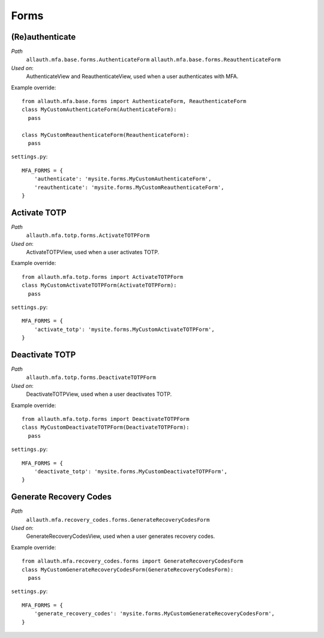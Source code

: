 Forms
=====

(Re)authenticate
****************

*Path*
  ``allauth.mfa.base.forms.AuthenticateForm``
  ``allauth.mfa.base.forms.ReauthenticateForm``

*Used on*:
  AuthenticateView and ReauthenticateView, used when a user authenticates with MFA.

Example override::

    from allauth.mfa.base.forms import AuthenticateForm, ReauthenticateForm
    class MyCustomAuthenticateForm(AuthenticateForm):
      pass

    class MyCustomReauthenticateForm(ReauthenticateForm):
      pass

``settings.py``::

    MFA_FORMS = {
        'authenticate': 'mysite.forms.MyCustomAuthenticateForm',
        'reauthenticate': 'mysite.forms.MyCustomReauthenticateForm',
    }

Activate TOTP
*************

*Path*
  ``allauth.mfa.totp.forms.ActivateTOTPForm``

*Used on*:
  ActivateTOTPView, used when a user activates TOTP.

Example override::

    from allauth.mfa.totp.forms import ActivateTOTPForm
    class MyCustomActivateTOTPForm(ActivateTOTPForm):
      pass

``settings.py``::

    MFA_FORMS = {
        'activate_totp': 'mysite.forms.MyCustomActivateTOTPForm',
    }

Deactivate TOTP
***************

*Path*
  ``allauth.mfa.totp.forms.DeactivateTOTPForm``

*Used on*:
  DeactivateTOTPView, used when a user deactivates TOTP.

Example override::

    from allauth.mfa.totp.forms import DeactivateTOTPForm
    class MyCustomDeactivateTOTPForm(DeactivateTOTPForm):
      pass

``settings.py``::

    MFA_FORMS = {
        'deactivate_totp': 'mysite.forms.MyCustomDeactivateTOTPForm',
    }

Generate Recovery Codes
***********************

*Path*
  ``allauth.mfa.recovery_codes.forms.GenerateRecoveryCodesForm``

*Used on*:
  GenerateRecoveryCodesView, used when a user generates recovery codes.

Example override::

    from allauth.mfa.recovery_codes.forms import GenerateRecoveryCodesForm
    class MyCustomGenerateRecoveryCodesForm(GenerateRecoveryCodesForm):
      pass

``settings.py``::

    MFA_FORMS = {
        'generate_recovery_codes': 'mysite.forms.MyCustomGenerateRecoveryCodesForm',
    }
